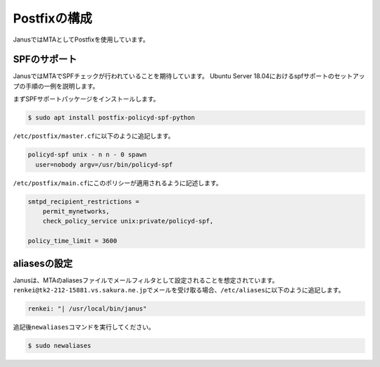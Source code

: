 Postfixの構成
--------------

JanusではMTAとしてPostfixを使用しています。

SPFのサポート
^^^^^^^^^^^^^^^

JanusではMTAでSPFチェックが行われていることを期待しています。
Ubuntu Server 18.04におけるspfサポートのセットアップの手順の一例を説明します。

まずSPFサポートパッケージをインストールします。

.. code-block:: shell

   $ sudo apt install postfix-policyd-spf-python

``/etc/postfix/master.cf``\ に以下のように追記します。

.. code-block:: text

   policyd-spf unix - n n - 0 spawn
     user=nobody argv=/usr/bin/policyd-spf

``/etc/postfix/main.cf``\ にこのポリシーが適用されるように記述します。

.. code-block:: text

   smtpd_recipient_restrictions =
       permit_mynetworks,
       check_policy_service unix:private/policyd-spf,

   policy_time_limit = 3600


aliasesの設定
^^^^^^^^^^^^^^^

Janusは、MTAのaliasesファイルでメールフィルタとして設定されることを想定されています。
``renkei@tk2-212-15881.vs.sakura.ne.jp``\ でメールを受け取る場合、\ ``/etc/aliases``\ に以下のように追記します。

.. code-block:: text

   renkei: "| /usr/local/bin/janus"

追記後\ ``newaliases``\ コマンドを実行してください。

.. code-block:: shell

   $ sudo newaliases


